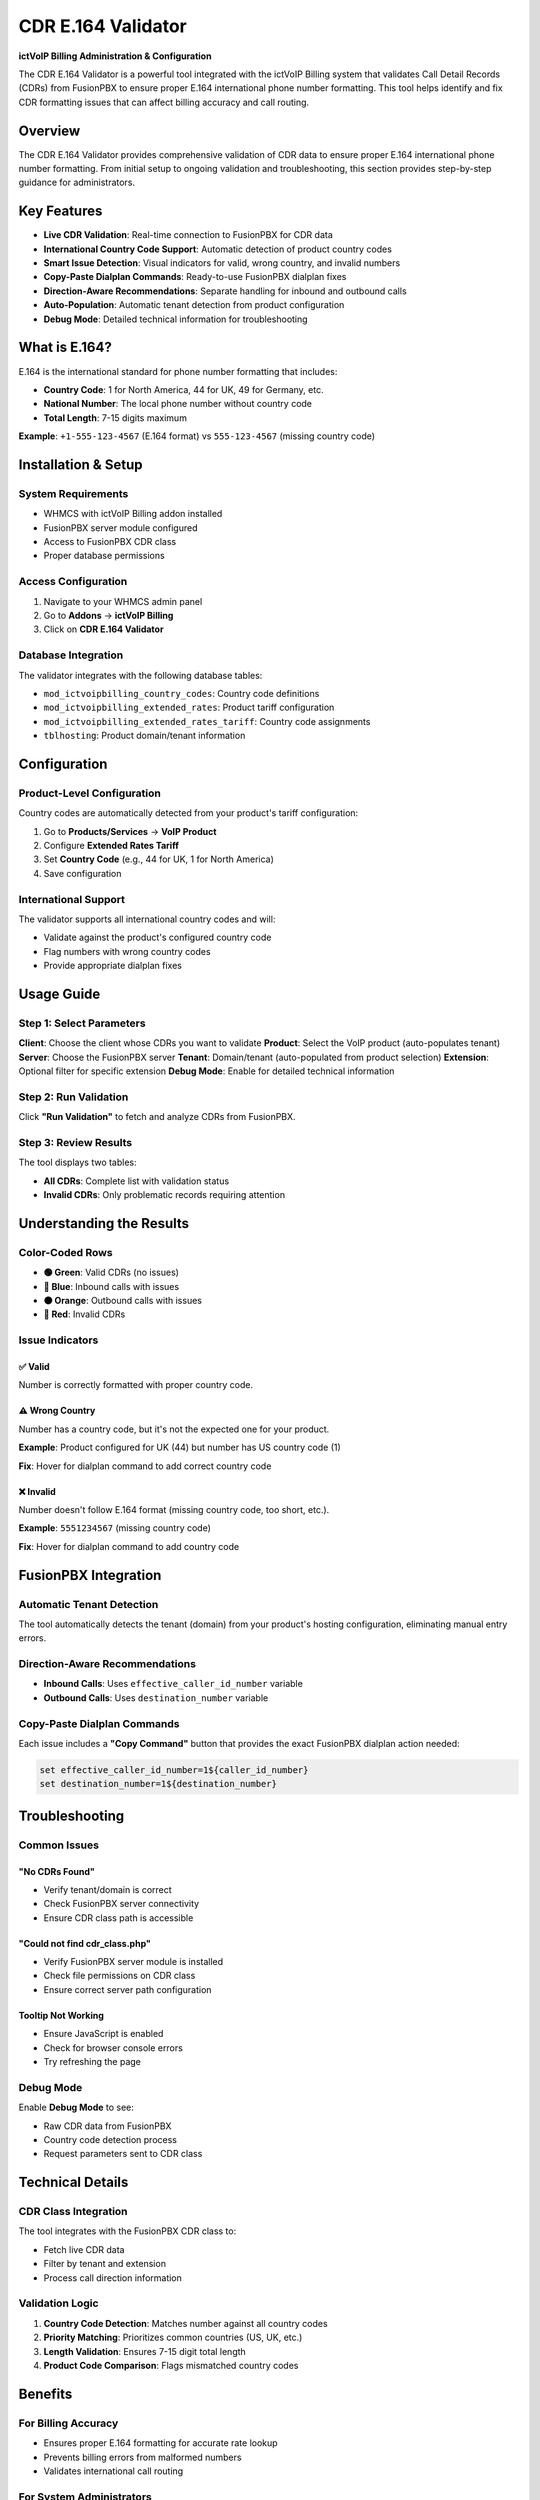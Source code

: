 *********************************
CDR E.164 Validator
*********************************

**ictVoIP Billing Administration & Configuration**

The CDR E.164 Validator is a powerful tool integrated with the ictVoIP Billing system that validates Call Detail Records (CDRs) from FusionPBX to ensure proper E.164 international phone number formatting. This tool helps identify and fix CDR formatting issues that can affect billing accuracy and call routing.

Overview
========

The CDR E.164 Validator provides comprehensive validation of CDR data to ensure proper E.164 international phone number formatting. From initial setup to ongoing validation and troubleshooting, this section provides step-by-step guidance for administrators.

Key Features
===========

* **Live CDR Validation**: Real-time connection to FusionPBX for CDR data
* **International Country Code Support**: Automatic detection of product country codes
* **Smart Issue Detection**: Visual indicators for valid, wrong country, and invalid numbers
* **Copy-Paste Dialplan Commands**: Ready-to-use FusionPBX dialplan fixes
* **Direction-Aware Recommendations**: Separate handling for inbound and outbound calls
* **Auto-Population**: Automatic tenant detection from product configuration
* **Debug Mode**: Detailed technical information for troubleshooting

What is E.164?
==============

E.164 is the international standard for phone number formatting that includes:

* **Country Code**: 1 for North America, 44 for UK, 49 for Germany, etc.
* **National Number**: The local phone number without country code
* **Total Length**: 7-15 digits maximum

**Example**: ``+1-555-123-4567`` (E.164 format) vs ``555-123-4567`` (missing country code)

Installation & Setup
===================

System Requirements
------------------

* WHMCS with ictVoIP Billing addon installed
* FusionPBX server module configured
* Access to FusionPBX CDR class
* Proper database permissions

Access Configuration
-------------------

1. Navigate to your WHMCS admin panel
2. Go to **Addons** → **ictVoIP Billing**
3. Click on **CDR E.164 Validator**

Database Integration
-------------------

The validator integrates with the following database tables:

* ``mod_ictvoipbilling_country_codes``: Country code definitions
* ``mod_ictvoipbilling_extended_rates``: Product tariff configuration
* ``mod_ictvoipbilling_extended_rates_tariff``: Country code assignments
* ``tblhosting``: Product domain/tenant information

Configuration
=============

Product-Level Configuration
-------------------------

Country codes are automatically detected from your product's tariff configuration:

1. Go to **Products/Services** → **VoIP Product**
2. Configure **Extended Rates Tariff**
3. Set **Country Code** (e.g., 44 for UK, 1 for North America)
4. Save configuration

International Support
--------------------

The validator supports all international country codes and will:

* Validate against the product's configured country code
* Flag numbers with wrong country codes
* Provide appropriate dialplan fixes

Usage Guide
===========

Step 1: Select Parameters
------------------------

**Client**: Choose the client whose CDRs you want to validate
**Product**: Select the VoIP product (auto-populates tenant)
**Server**: Choose the FusionPBX server
**Tenant**: Domain/tenant (auto-populated from product selection)
**Extension**: Optional filter for specific extension
**Debug Mode**: Enable for detailed technical information

Step 2: Run Validation
---------------------

Click **"Run Validation"** to fetch and analyze CDRs from FusionPBX.

Step 3: Review Results
---------------------

The tool displays two tables:

* **All CDRs**: Complete list with validation status
* **Invalid CDRs**: Only problematic records requiring attention

Understanding the Results
========================

Color-Coded Rows
----------------

* **🟢 Green**: Valid CDRs (no issues)
* **🔵 Blue**: Inbound calls with issues
* **🟠 Orange**: Outbound calls with issues
* **🔴 Red**: Invalid CDRs

Issue Indicators
---------------

✅ Valid
~~~~~~~

Number is correctly formatted with proper country code.

⚠️ Wrong Country
~~~~~~~~~~~~~~~

Number has a country code, but it's not the expected one for your product.

**Example**: Product configured for UK (44) but number has US country code (1)

**Fix**: Hover for dialplan command to add correct country code

❌ Invalid
~~~~~~~~~~

Number doesn't follow E.164 format (missing country code, too short, etc.).

**Example**: ``5551234567`` (missing country code)

**Fix**: Hover for dialplan command to add country code

FusionPBX Integration
====================

Automatic Tenant Detection
-------------------------

The tool automatically detects the tenant (domain) from your product's hosting configuration, eliminating manual entry errors.

Direction-Aware Recommendations
-----------------------------

* **Inbound Calls**: Uses ``effective_caller_id_number`` variable
* **Outbound Calls**: Uses ``destination_number`` variable

Copy-Paste Dialplan Commands
---------------------------

Each issue includes a **"Copy Command"** button that provides the exact FusionPBX dialplan action needed:

.. code-block:: bash

   set effective_caller_id_number=1${caller_id_number}
   set destination_number=1${destination_number}

Troubleshooting
==============

Common Issues
-------------

"No CDRs Found"
~~~~~~~~~~~~~~~

* Verify tenant/domain is correct
* Check FusionPBX server connectivity
* Ensure CDR class path is accessible

"Could not find cdr_class.php"
~~~~~~~~~~~~~~~~~~~~~~~~~~~~~~

* Verify FusionPBX server module is installed
* Check file permissions on CDR class
* Ensure correct server path configuration

Tooltip Not Working
~~~~~~~~~~~~~~~~~~

* Ensure JavaScript is enabled
* Check for browser console errors
* Try refreshing the page

Debug Mode
----------

Enable **Debug Mode** to see:

* Raw CDR data from FusionPBX
* Country code detection process
* Request parameters sent to CDR class

Technical Details
================

CDR Class Integration
--------------------

The tool integrates with the FusionPBX CDR class to:

* Fetch live CDR data
* Filter by tenant and extension
* Process call direction information

Validation Logic
---------------

1. **Country Code Detection**: Matches number against all country codes
2. **Priority Matching**: Prioritizes common countries (US, UK, etc.)
3. **Length Validation**: Ensures 7-15 digit total length
4. **Product Code Comparison**: Flags mismatched country codes

Benefits
========

For Billing Accuracy
-------------------

* Ensures proper E.164 formatting for accurate rate lookup
* Prevents billing errors from malformed numbers
* Validates international call routing

For System Administrators
-------------------------

* Quick identification of CDR formatting issues
* Ready-to-use FusionPBX dialplan fixes
* Comprehensive validation across all country codes

For Support Teams
----------------

* Clear visual indicators of issues
* Detailed explanations for non-technical users
* Copy-paste solutions for immediate implementation

Best Practices
=============

Configuration Best Practices
---------------------------

* Set appropriate country codes for each product
* Regularly validate CDRs for new clients
* Use debug mode for initial setup verification
* Monitor for patterns in formatting issues

Maintenance Best Practices
-------------------------

* Run validation after FusionPBX configuration changes
* Check CDRs when adding new country codes
* Validate before major billing runs
* Document any custom dialplan changes

Next Steps
==========

After setting up the CDR E.164 Validator:

1. **Configure Product Country Codes**: Ensure all VoIP products have proper country codes set
2. **Validate Existing CDRs**: Run validation on existing clients to identify issues
3. **Implement Dialplan Fixes**: Use the provided commands to fix FusionPBX dialplans
4. **Monitor Regularly**: Set up regular validation checks for new CDRs
5. **Train Support Team**: Ensure support staff understand the validation indicators

Version History
==============

Version 1.0
-----------

* Initial release
* Live CDR validation from FusionPBX
* International country code support
* Copy-paste dialplan commands
* Direction-aware recommendations
* Auto-population of tenant from product
* Debug mode for troubleshooting

---

*This tool is specifically designed for use with the ictVoIP Billing system and FusionPBX integration.* 
